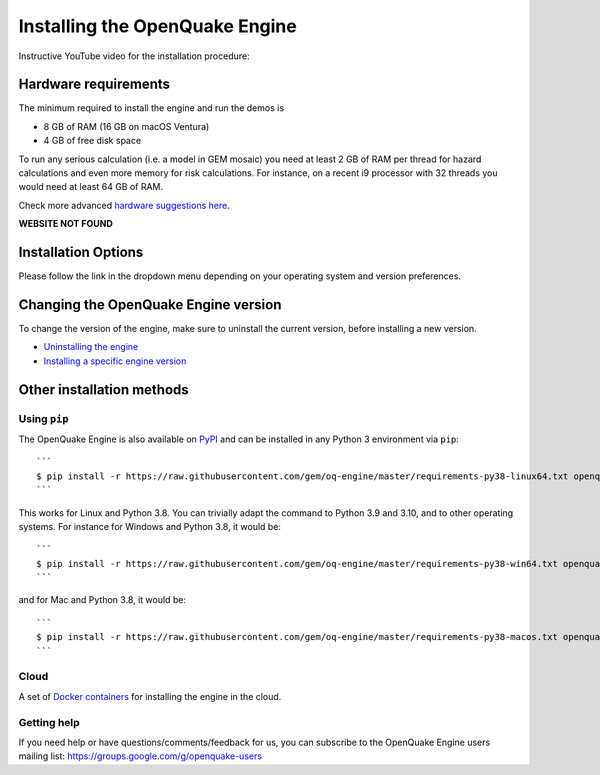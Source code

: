 .. _installing-the-openquake-engine:

Installing the OpenQuake Engine
===============================

Instructive YouTube video for the installation procedure:

.. youtube:: J46boursIRc
   :align: center

Hardware requirements
---------------------

The minimum required to install the engine and run the demos is

- 8 GB of RAM (16 GB on macOS Ventura)
- 4 GB of free disk space

To run any serious calculation (i.e. a model in GEM mosaic) you need at least 2 GB of RAM per thread for hazard 
calculations and even more memory for risk calculations. For instance, on a recent i9 processor with 32 threads you 
would need at least 64 GB of RAM.

Check more advanced `hardware suggestions here <https://github.com/gem/oq-engine/blob/master/doc/installing/hardware-suggestions.md>`_.

**WEBSITE NOT FOUND**

Installation Options
--------------------

Please follow the link in the dropdown menu depending on your operating system and version preferences.

.. dropdown:: Windows

    Dropdown content

.. dropdown:: MacOS

    Dropdown content

.. dropdown:: Linux

    Dropdown content

.. dropdown:: Advanced Options

    Dropdown content

Changing the OpenQuake Engine version
-------------------------------------

To change the version of the engine, make sure to uninstall the current version, before installing a new version.

- `Uninstalling the engine <https://github.com/gem/oq-engine/blob/master/doc/installing/universal.md#uninstalling-the-engine>`_
- `Installing a specific engine version <https://github.com/gem/oq-engine/blob/master/doc/installing/universal.md##installing-a-specific-engine-version>`_

Other installation methods
--------------------------

*************
Using ``pip``
*************

The OpenQuake Engine is also available on `PyPI <https://pypi.python.org/pypi/openquake.engine>`_ and can be installed in any Python 3 environment via ``pip``::

	```
	$ pip install -r https://raw.githubusercontent.com/gem/oq-engine/master/requirements-py38-linux64.txt openquake.engine
	```

This works for Linux and Python 3.8. You can trivially adapt the command to Python 3.9 and 3.10, and to other operating 
systems. For instance for Windows and Python 3.8, it would be::

	```
	$ pip install -r https://raw.githubusercontent.com/gem/oq-engine/master/requirements-py38-win64.txt openquake.engine
	```

and for Mac and Python 3.8, it would be::

	```
	$ pip install -r https://raw.githubusercontent.com/gem/oq-engine/master/requirements-py38-macos.txt openquake.engine
	```

*****
Cloud
*****

A set of `Docker containers <https://github.com/gem/oq-engine/blob/master/doc/installing/docker.md>`_ for installing the engine in the cloud.

************
Getting help
************

If you need help or have questions/comments/feedback for us, you can subscribe to the OpenQuake Engine users mailing list: 
https://groups.google.com/g/openquake-users